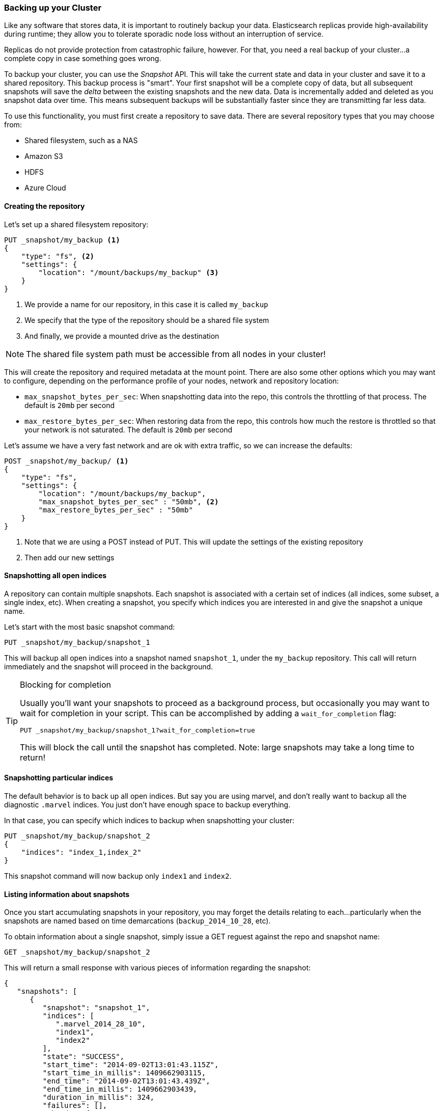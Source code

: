 [[backing-up-your-cluster]]
=== Backing up your Cluster

Like any software that stores data, it is important to routinely backup your
data.  Elasticsearch replicas provide high-availability during runtime; they allow
you to tolerate sporadic node loss without an interruption of service.

Replicas do not provide protection from catastrophic failure, however.  For that,
you need a real backup of your cluster...a complete copy in case something goes
wrong.

To backup your cluster, you can use the _Snapshot_ API.  This will take the current
state and data in your cluster and save it to a shared repository.  This
backup process is "smart".  Your first snapshot will be a complete copy of data,
but all subsequent snapshots will save the _delta_ between the existing
snapshots and the new data.  Data is incrementally added and deleted as you snapshot
data over time.  This means subsequent backups will be substantially
faster since they are transmitting far less data.

To use this functionality, you must first create a repository to save data.
There are several repository types that you may choose from:

- Shared filesystem, such as a NAS
- Amazon S3
- HDFS
- Azure Cloud

==== Creating the repository

Let's set up a shared filesystem repository:

[source,js]
----
PUT _snapshot/my_backup <1>
{
    "type": "fs", <2>
    "settings": {
        "location": "/mount/backups/my_backup" <3>
    }
}
----
<1> We provide a name for our repository, in this case it is called `my_backup`
<2> We specify that the type of the repository should be a shared file system
<3> And finally, we provide a mounted drive as the destination

NOTE: The shared file system path must be accessible from all nodes in your
cluster!

This will create the repository and required metadata at the mount point.  There
are also some other options which you may want to configure, depending on the
performance profile of your nodes, network and repository location:

- `max_snapshot_bytes_per_sec`: When snapshotting data into the repo, this controls
the throttling of that process.  The default is `20mb` per second
- `max_restore_bytes_per_sec`: When restoring data from the repo, this controls
how much the restore is throttled so that your network is not saturated.  The
default is `20mb` per second

Let's assume we have a very fast network and are ok with extra traffic, so we
can increase the defaults:

[source,js]
----
POST _snapshot/my_backup/ <1>
{
    "type": "fs",
    "settings": {
        "location": "/mount/backups/my_backup",
        "max_snapshot_bytes_per_sec" : "50mb", <2>
        "max_restore_bytes_per_sec" : "50mb"
    }
}
----
<1> Note that we are using a POST instead of PUT.  This will update the settings
of the existing repository
<2> Then add our new settings

==== Snapshotting all open indices

A repository can contain multiple snapshots.  Each snapshot is associated with a
certain set of indices (all indices, some subset, a single index, etc).  When
creating a snapshot, you specify which indices you are interested in and
give the snapshot a unique name.

Let's start with the most basic snapshot command:

[source,js]
----
PUT _snapshot/my_backup/snapshot_1
----

This will backup all open indices into a snapshot named `snapshot_1`, under the
`my_backup` repository.  This call will return immediately and the snapshot will
proceed in the background.

[TIP]
.Blocking for completion
==================================================

Usually you'll want your snapshots to proceed as a background process, but occasionally
you may want to wait for completion in your script.  This can be accomplished by
adding a `wait_for_completion` flag:

[source,js]
----
PUT _snapshot/my_backup/snapshot_1?wait_for_completion=true
----

This will block the call until the snapshot has completed.  Note: large snapshots
may take a long time to return!

==================================================

==== Snapshotting particular indices

The default behavior is to back up all open indices.  But say you are using marvel,
and don't really want to backup all the diagnostic `.marvel` indices.  You
just don't have enough space to backup everything.

In that case, you can specify which indices to backup when snapshotting your cluster:

[source,js]
----
PUT _snapshot/my_backup/snapshot_2
{
    "indices": "index_1,index_2"
}
----

This snapshot command will now backup only `index1` and `index2`.

==== Listing information about snapshots

Once you start accumulating snapshots in your repository, you may forget the details
relating to each...particularly when the snapshots are named based on time
demarcations (`backup_2014_10_28`, etc).

To obtain information about a single snapshot, simply issue a GET reguest against
the repo and snapshot name:

[source,js]
----
GET _snapshot/my_backup/snapshot_2
----

This will return a small response with various pieces of information regarding
the snapshot:

[source,js]
----
{
   "snapshots": [
      {
         "snapshot": "snapshot_1",
         "indices": [
            ".marvel_2014_28_10",
            "index1",
            "index2"
         ],
         "state": "SUCCESS",
         "start_time": "2014-09-02T13:01:43.115Z",
         "start_time_in_millis": 1409662903115,
         "end_time": "2014-09-02T13:01:43.439Z",
         "end_time_in_millis": 1409662903439,
         "duration_in_millis": 324,
         "failures": [],
         "shards": {
            "total": 10,
            "failed": 0,
            "successful": 10
         }
      }
   ]
}
----

For a complete listing of all snapshots in a repository, use the `_all` placeholder
instead of a snapshot name:

[source,js]
----
GET _snapshot/my_backup/_all
----

==== Deleting Snapshots

Finally, we need a command to delete old snapshots that are no longer useful.
This is simply a DELETE HTTP call to the repo/snapshot name:

[source,js]
----
DELETE _snapshot/my_backup/snapshot_2
----

It is important to use the API to delete snapshots, and not some other mechanism
(deleting by hand, automated cleanup tools on S3, etc).  Because snapshots are
incremental, it is possible that many snapshots are relying on "old" data.
The Delete API understands what data is still in use by more recent snapshots,
and will only delete unused segments.

If you do a manual file delete, however, you are at risk of seriously corrupting
your backups because you are deleting data that is still in use.


==== Monitoring Snapshot progress

The `wait_for_completion` flag provides a rudimentary form of monitoring, but
really isn't sufficient when snapshotting or restoring even moderately sized clusters.

There are two additional APIs that will give you more detailed status about the
state of the snapshotting.  First you can execute a GET to the snapshot ID,
just like we did earlier get information about a particular snapshot:

[source,js]
----
GET _snapshot/my_backup/snapshot_3
----

If the snapshot is still in-progress when you call this, you'll see information
about when it was started, how long it has been running, etc.  Note, however,
that this API uses the same threadpool as the snapshot mechanism.  If you are
snapshotting very large shards, the time between status updates can be quite large,
since the API is competing for the same threadpool resources.

A better option is to poll the `_status` API:

[source,js]
----
GET _snapshot/my_backup/snapshot_3/_status
----

The Status API returns immediately and gives a much more verbose output of
statistics:

[source,js]
----
{
   "snapshots": [
      {
         "snapshot": "snapshot_3",
         "repository": "my_backup",
         "state": "IN_PROGRESS", <1>
         "shards_stats": {
            "initializing": 0,
            "started": 1, <2>
            "finalizing": 0,
            "done": 4,
            "failed": 0,
            "total": 5
         },
         "stats": {
            "number_of_files": 5,
            "processed_files": 5,
            "total_size_in_bytes": 1792,
            "processed_size_in_bytes": 1792,
            "start_time_in_millis": 1409663054859,
            "time_in_millis": 64
         },
         "indices": {
            "index_3": {
               "shards_stats": {
                  "initializing": 0,
                  "started": 0,
                  "finalizing": 0,
                  "done": 5,
                  "failed": 0,
                  "total": 5
               },
               "stats": {
                  "number_of_files": 5,
                  "processed_files": 5,
                  "total_size_in_bytes": 1792,
                  "processed_size_in_bytes": 1792,
                  "start_time_in_millis": 1409663054859,
                  "time_in_millis": 64
               },
               "shards": {
                  "0": {
                     "stage": "DONE",
                     "stats": {
                        "number_of_files": 1,
                        "processed_files": 1,
                        "total_size_in_bytes": 514,
                        "processed_size_in_bytes": 514,
                        "start_time_in_millis": 1409663054862,
                        "time_in_millis": 22
                     }
                  },
                  ...
----
<1> A snapshot that is currently running will show `IN_PROGRESS` as it's status
<2> This particular snapshot has one shard still transferring (the other 4 have already completed)

The Stats displays the total status of the snapshot, but also drills down into
per-index and per-shard statistics.  This gives you an incredibly detailed view
of how the snapshot is progressing.  Shards can be in various states of completion:

- `INITIALIZING`: The shard is checking with the cluster state to see if it can
be snapshotted.  This is usually very fast
- `STARTED`: Data is being transferred to the repository
- `FINALIZING`: Data transfer is complete, the shard is now sending snapshot metadata
- `DONE`: Snapshot complete!
- `FAILED`: An error was encountered during the snapshot process, and this shard/index/snapshot
could not be completed.  Check your logs for more information


==== Canceling a Snapshot

Finally, you may want to cancel a snapshot or restore.  Since these are long running
processes, a typo or mistake when executing the operation could take a long time to
resolve...and use up valuable resources at the same time.

To cancel a snapshot, simply delete the snapshot while it is in-progress:

[source,js]
----
DELETE _snapshot/my_backup/snapshot_3
----

This will halt the snapshot process, then proceed to delete the half-completed
snapshot from the repository.


